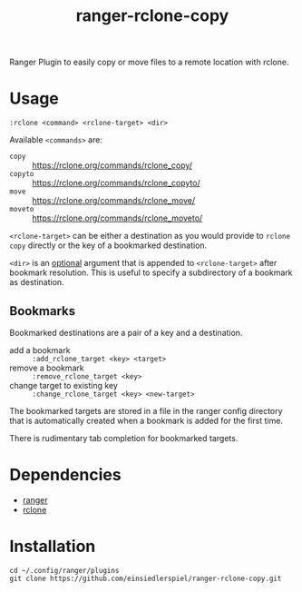 #+title: ranger-rclone-copy

Ranger Plugin to easily copy or move files to a remote location with rclone.

* Usage

#+begin_src
:rclone <command> <rclone-target> <dir>
#+end_src

Available ~<commands>~ are:

- ~copy~ :: https://rclone.org/commands/rclone_copy/
- ~copyto~ :: https://rclone.org/commands/rclone_copyto/
- ~move~ :: https://rclone.org/commands/rclone_move/
- ~moveto~ :: https://rclone.org/commands/rclone_moveto/

~<rclone-target>~ can be either a destination as you would provide to ~rclone copy~
directly or the key of a bookmarked destination.

~<dir>~ is an _optional_ argument that is appended to ~<rclone-target>~ after bookmark
resolution. This is useful to specify a subdirectory of a bookmark as
destination.

** Bookmarks

Bookmarked destinations are a pair of a key and a destination.

- add a bookmark :: ~:add_rclone_target <key> <target>~
- remove a bookmark :: ~:remove_rclone_target <key>~
- change target to existing key :: ~:change_rclone_target <key> <new-target>~

The bookmarked targets are stored in a file in the ranger config directory that
is automatically created when a bookmark is added for the first time.

There is rudimentary tab completion for bookmarked targets.

* Dependencies

- [[https://github.com/ranger/ranger][ranger]]
- [[https://rclone.org/][rclone]]

* Installation

#+begin_src
cd ~/.config/ranger/plugins
git clone https://github.com/einsiedlerspiel/ranger-rclone-copy.git
#+end_src
